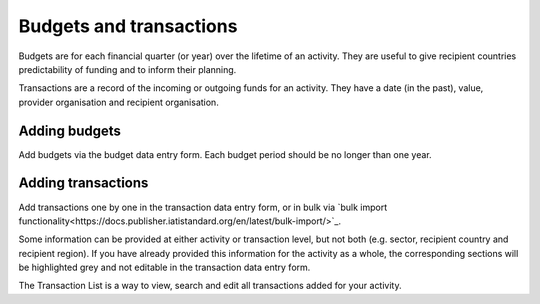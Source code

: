 ###################
Budgets and transactions
###################

Budgets are for each financial quarter (or year) over the lifetime of an activity. They are useful to give recipient countries predictability of funding and to inform their planning.

Transactions are a record of the incoming or outgoing funds for an activity. They have a date (in the past), value, provider organisation and recipient organisation.

Adding budgets
--------------
Add budgets via the budget data entry form. Each budget period should be no longer than one year.


Adding transactions
------------------------------------
Add transactions one by one in the transaction data entry form, or in bulk via `bulk import functionality<https://docs.publisher.iatistandard.org/en/latest/bulk-import/>`_.

Some information can be provided at either activity or transaction level, but not both (e.g. sector, recipient country and recipient region). If you have already provided this information for the activity as a whole, the corresponding sections will be highlighted grey and not editable in the transaction data entry form.

The Transaction List is a way to view, search and edit all transactions added for your activity.

